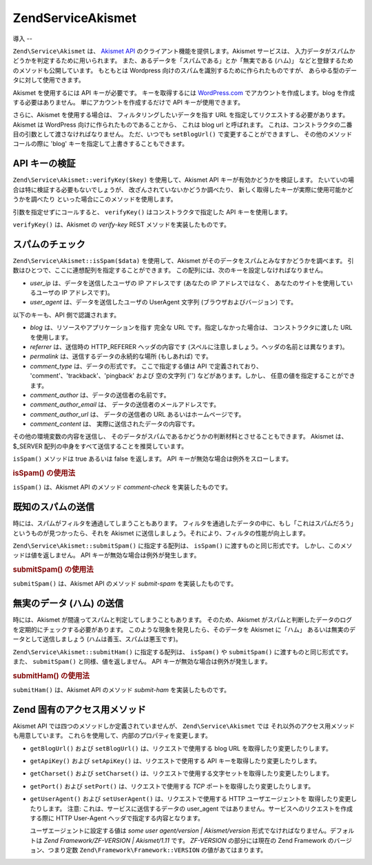 .. EN-Revision: none
.. _zend.service.akismet:

Zend\Service\Akismet
====================

.. _zend.service.akismet.introduction:

導入
--

``Zend\Service\Akismet`` は、 `Akismet API`_ のクライアント機能を提供します。Akismet
サービスは、 入力データがスパムかどうかを判定するために用いられます。
また、あるデータを「スパムである」とか「無実である (ハム)」
などと登録するためのメソッドも公開しています。 もともとは Wordpress
向けのスパムを識別するために作られたものですが、
あらゆる型のデータに対して使用できます。

Akismet を使用するには API キーが必要です。 キーを取得するには `WordPress.com`_
でアカウントを作成します。blog を作成する必要はありません。
単にアカウントを作成するだけで API キーが使用できます。

さらに、Akismet を使用する場合は、 フィルタリングしたいデータを指す URL
を指定してリクエストする必要があります。 Akismet は WordPress
向けに作られたものであることから、 これは blog url と呼ばれます。
これは、コンストラクタの二番目の引数として渡さなければなりません。
ただ、いつでも ``setBlogUrl()`` で変更することができますし、
その他のメソッドコールの際に 'blog' キーを指定して上書きすることもできます。

.. _zend.service.akismet.verifykey:

API キーの検証
---------

``Zend\Service\Akismet::verifyKey($key)`` を使用して、Akismet API
キーが有効かどうかを検証します。
たいていの場合は特に検証する必要もないでしょうが、
改ざんされていないかどうか調べたり、
新しく取得したキーが実際に使用可能かどうかを調べたり
といった場合にこのメソッドを使用します。

.. code-block:: php
   :linenos:

   // API キー、そしてアプリケーションやリソースへの URL
   // を指定してインスタンスを作成します
   $akismet = new Zend\Service\Akismet($apiKey,
                                       'http://framework.zend.com/wiki/');
   if ($akismet->verifyKey($apiKey) {
       echo "このキーは有効です。\n";
   } else {
       echo "このキーは無効です。\n";
   }

引数を指定せずにコールすると、 ``verifyKey()`` はコンストラクタで指定した API
キーを使用します。

``verifyKey()`` は、Akismet の *verify-key* REST メソッドを実装したものです。

.. _zend.service.akismet.isspam:

スパムのチェック
--------

``Zend\Service\Akismet::isSpam($data)`` を使用して、Akismet
がそのデータをスパムとみなすかどうかを調べます。
引数はひとつで、ここに連想配列を指定することができます。
この配列には、次のキーを設定しなければなりません。

- *user_ip* は、データを送信したユーザの IP アドレスです (あなたの IP
  アドレスではなく、 あなたのサイトを使用しているユーザの IP アドレスです)。

- *user_agent* は、データを送信したユーザの UserAgent 文字列
  (ブラウザおよびバージョン) です。

以下のキーも、API 側で認識されます。

- *blog* は、リソースやアプリケーションを指す 完全な URL
  です。指定しなかった場合は、 コンストラクタに渡した URL を使用します。

- *referrer* は、送信時の HTTP_REFERER ヘッダの内容です
  (スペルに注意しましょう。ヘッダの名前とは異なります)。

- *permalink* は、送信するデータの永続的な場所 (もしあれば) です。

- *comment_type* は、データの形式です。 ここで指定する値は API で定義されており、
  'comment'、'trackback'、'pingback' および 空の文字列 ('') などがあります。しかし、
  任意の値を指定することができます。

- *comment_author* は、データの送信者の名前です。

- *comment_author_email* は、 データの送信者のメールアドレスです。

- *comment_author_url* は、 データの送信者の URL あるいはホームページです。

- *comment_content* は、 実際に送信されたデータの内容です。

その他の環境変数の内容を送信し、
そのデータがスパムであるかどうかの判断材料とさせることもできます。 Akismet
は、$_SERVER 配列の中身をすべて送信することを推奨しています。

``isSpam()`` メソッドは true あるいは false を返します。 API
キーが無効な場合は例外をスローします。

.. _zend.service.akismet.isspam.example-1:

.. rubric:: isSpam() の使用法

.. code-block:: php
   :linenos:

   $data = array(
       'user_ip'              => '111.222.111.222',
       'user_agent'           => 'Mozilla/5.0 ' . (Windows; U; Windows NT ' .
                                 '5.2; en-GB; rv:1.8.1) Gecko/20061010 ' .
                                 'Firefox/2.0',
       'comment_type'         => 'contact',
       'comment_author'       => '誰かさん',
       'comment_author_email' => 'nospam@myhaus.net',
       'comment_content'      => "スパマーじゃないもん。信じて!"
   );
   if ($akismet->isSpam($data)) {
       echo "悪いけど、たぶんあなたはスパマーでしょう。";
   } else {
       echo "私たちのサイトへようこそ!";
   }

``isSpam()`` は、Akismet API のメソッド *comment-check* を実装したものです。

.. _zend.service.akismet.submitspam:

既知のスパムの送信
---------

時には、スパムがフィルタを通過してしまうこともあります。
フィルタを通過したデータの中に、もし「これはスパムだろう」
というものが見つかったら、それを Akismet
に送信しましょう。それにより、フィルタの性能が向上します。

``Zend\Service\Akismet::submitSpam()`` に指定する配列は、 ``isSpam()``
に渡すものと同じ形式です。 しかし、このメソッドは値を返しません。 API
キーが無効な場合は例外が発生します。

.. _zend.service.akismet.submitspam.example-1:

.. rubric:: submitSpam() の使用法

.. code-block:: php
   :linenos:

   $data = array(
       'user_ip'              => '111.222.111.222',
       'user_agent'           => 'Mozilla/5.0 (Windows; U; Windows NT 5.2;' .
                                 'en-GB; rv:1.8.1) Gecko/20061010 Firefox/2.0',
       'comment_type'         => 'contact',
       'comment_author'       => '誰かさん',
       'comment_author_email' => 'nospam@myhaus.net',
       'comment_content'      => "スパマーじゃないもん。信じて!"
   );
   $akismet->submitSpam($data));

``submitSpam()`` は、Akismet API のメソッド *submit-spam* を実装したものです。

.. _zend.service.akismet.submitham:

無実のデータ (ハム) の送信
---------------

時には、Akismet が間違ってスパムと判定してしまうこともあります。 そのため、Akismet
がスパムと判断したデータのログを定期的にチェックする必要があります。
このような現象を発見したら、そのデータを Akismet に「ハム」
あるいは無実のデータとして送信しましょう (ハムは善玉、スパムは悪玉です)。

``Zend\Service\Akismet::submitHam()`` に指定する配列は、 ``isSpam()`` や ``submitSpam()``
に渡すものと同じ形式です。また、 ``submitSpam()`` と同様、値を返しません。 API
キーが無効な場合は例外が発生します。

.. _zend.service.akismet.submitham.example-1:

.. rubric:: submitHam() の使用法

.. code-block:: php
   :linenos:

   $data = array(
       'user_ip'              => '111.222.111.222',
       'user_agent'           => 'Mozilla/5.0 (Windows; U; Windows NT 5.2;' .
                                 'en-GB; rv:1.8.1) Gecko/20061010 Firefox/2.0',
       'comment_type'         => 'contact',
       'comment_author'       => '誰かさん',
       'comment_author_email' => 'nospam@myhaus.net',
       'comment_content'      => "スパマーじゃないもん。信じて!"
   );
   $akismet->submitHam($data));

``submitHam()`` は、Akismet API のメソッド *submit-ham* を実装したものです。

.. _zend.service.akismet.accessors:

Zend 固有のアクセス用メソッド
-----------------

Akismet API では四つのメソッドしか定義されていませんが、 ``Zend\Service\Akismet`` では
それ以外のアクセス用メソッドも用意しています。
これらを使用して、内部のプロパティを変更します。

- ``getBlogUrl()`` および ``setBlogUrl()`` は、リクエストで使用する blog URL
  を取得したり変更したりします。

- ``getApiKey()`` および ``setApiKey()`` は、リクエストで使用する API
  キーを取得したり変更したりします。

- ``getCharset()`` および ``setCharset()``
  は、リクエストで使用する文字セットを取得したり変更したりします。

- ``getPort()`` および ``setPort()`` は、リクエストで使用する *TCP*
  ポートを取得したり変更したりします。

- ``getUserAgent()`` および ``setUserAgent()`` は、リクエストで使用する HTTP
  ユーザエージェントを 取得したり変更したりします。 注意:
  これは、サービスに送信するデータの user_agent
  ではありません。サービスへのリクエストを作成する際に HTTP User-Agent
  ヘッダで指定する内容となります。

  ユーザエージェントに設定する値は *some user agent/version | Akismet/version*
  形式でなければなりません。デフォルトは *Zend Framework/ZF-VERSION | Akismet/1.11* です。
  *ZF-VERSION* の部分には現在の Zend Framework のバージョン、つまり定数
  ``Zend\Framework\Framework::VERSION`` の値があてはまります。



.. _`Akismet API`: http://akismet.com/development/api/
.. _`WordPress.com`: http://wordpress.com/

